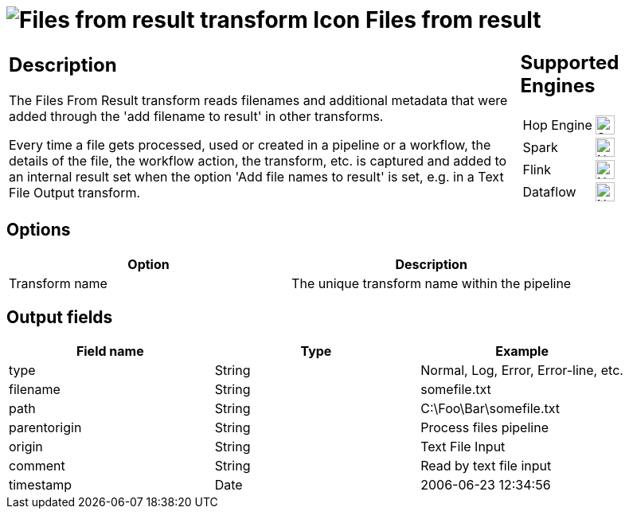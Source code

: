 ////
  // Licensed to the Apache Software Foundation (ASF) under one or more
  // contributor license agreements. See the NOTICE file distributed with
  // this work for additional information regarding copyright ownership.
  // The ASF licenses this file to You under the Apache License, Version 2.0
  // (the "License"); you may not use this file except in compliance with
  // the License. You may obtain a copy of the License at
  //
  // http://www.apache.org/licenses/LICENSE-2.0
  //
  // Unless required by applicable law or agreed to in writing, software
  // distributed under the License is distributed on an "AS IS" BASIS,
  // WITHOUT WARRANTIES OR CONDITIONS OF ANY KIND, either express or implied.
  // See the License for the specific language governing permissions and
  // limitations under the License.
////

////
Licensed to the Apache Software Foundation (ASF) under one
or more contributor license agreements.  See the NOTICE file
distributed with this work for additional information
regarding copyright ownership.  The ASF licenses this file
to you under the Apache License, Version 2.0 (the
"License"); you may not use this file except in compliance
with the License.  You may obtain a copy of the License at
  http://www.apache.org/licenses/LICENSE-2.0
Unless required by applicable law or agreed to in writing,
software distributed under the License is distributed on an
"AS IS" BASIS, WITHOUT WARRANTIES OR CONDITIONS OF ANY
KIND, either express or implied.  See the License for the
specific language governing permissions and limitations
under the License.
////
:documentationPath: /pipeline/transforms/
:language: en_US
:description: The Files From Result transform reads filenames and additional metadata that was added through the 'add filename to result' in other transforms.

= image:transforms/icons/filesfromresult.svg[Files from result transform Icon, role="image-doc-icon"] Files from result

[%noheader,cols="3a,1a", role="table-no-borders" ]
|===
|
== Description

The Files From Result transform reads filenames and additional metadata that were added through the 'add filename to result' in other transforms.

Every time a file gets processed, used or created in a pipeline or a workflow, the details of the file, the workflow action, the transform, etc. is captured and added to an internal result set when the option 'Add file names to result' is set, e.g. in a Text File Output transform.

|
== Supported Engines
[%noheader,cols="2,1a",frame=none, role="table-supported-engines"]
!===
!Hop Engine! image:check_mark.svg[Supported, 24]
!Spark! image:cross.svg[Not Supported, 24]
!Flink! image:cross.svg[Not Supported, 24]
!Dataflow! image:cross.svg[Not Supported, 24]
!===
|===

== Options

[options="header"]
|===
|Option|Description
|Transform name|The unique transform name within the pipeline
|===

== Output fields

[options="header"]
|===
|Field name|Type|Example
|type|String|Normal, Log, Error, Error-line, etc.
|filename|String|somefile.txt
|path|String|C:\Foo\Bar\somefile.txt
|parentorigin|String|Process files pipeline
|origin|String|Text File Input
|comment|String|Read by text file input
|timestamp|Date|2006-06-23 12:34:56
|===
